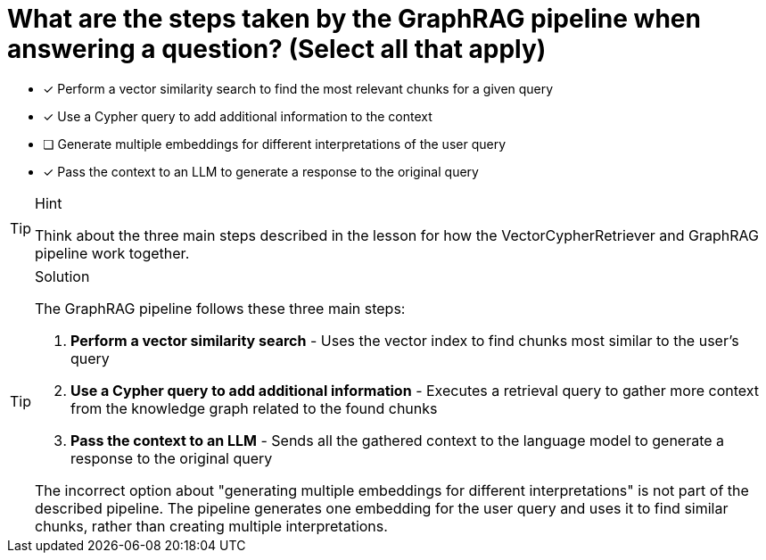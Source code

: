 [.question.multiple]
= What are the steps taken by the GraphRAG pipeline when answering a question? (Select all that apply)

* [x] Perform a vector similarity search to find the most relevant chunks for a given query
* [x] Use a Cypher query to add additional information to the context
* [ ] Generate multiple embeddings for different interpretations of the user query
* [x] Pass the context to an LLM to generate a response to the original query

[TIP,role=hint]
.Hint
====
Think about the three main steps described in the lesson for how the VectorCypherRetriever and GraphRAG pipeline work together.
====

[TIP,role=solution]
.Solution
====
The GraphRAG pipeline follows these three main steps:

1. **Perform a vector similarity search** - Uses the vector index to find chunks most similar to the user's query
2. **Use a Cypher query to add additional information** - Executes a retrieval query to gather more context from the knowledge graph related to the found chunks
3. **Pass the context to an LLM** - Sends all the gathered context to the language model to generate a response to the original query

The incorrect option about "generating multiple embeddings for different interpretations" is not part of the described pipeline. The pipeline generates one embedding for the user query and uses it to find similar chunks, rather than creating multiple interpretations.
====